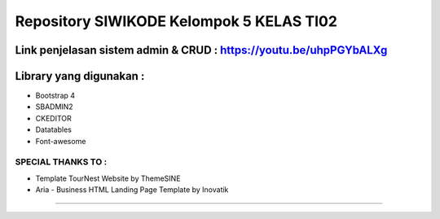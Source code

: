 ###################
Repository SIWIKODE Kelompok 5 KELAS TI02
###################
Link penjelasan sistem admin & CRUD : https://youtu.be/uhpPGYbALXg
*****************
Library yang digunakan :
*****************
- Bootstrap 4
- SBADMIN2
- CKEDITOR
- Datatables
- Font-awesome
*****************
SPECIAL THANKS TO :
*****************
- Template TourNest Website by ThemeSINE
- Aria - Business HTML Landing Page Template by Inovatik
*****************
